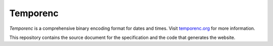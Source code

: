 =========
Temporenc
=========

*Temporenc* is a comprehensive binary encoding format for dates and times.
Visit `temporenc.org <http://temporenc.org/>`_ for more information.

This repository contains the source document for the specification and the code
that generates the website.
